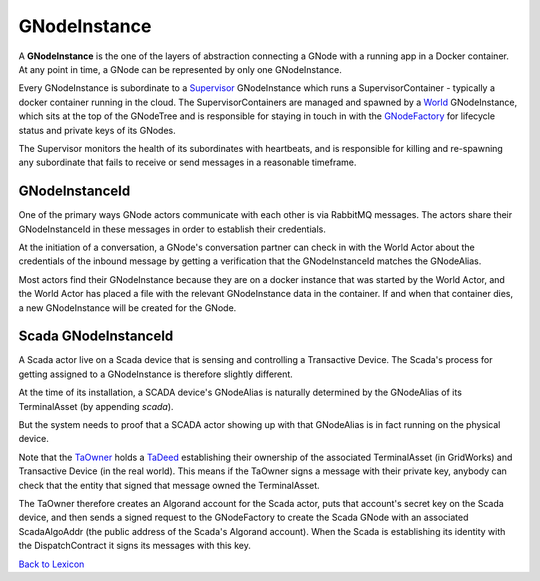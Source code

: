 GNodeInstance
=============

A **GNodeInstance** is the one of the layers of abstraction connecting a GNode with a running app in
a Docker container.  At any point in time, a GNode can be represented by only
one GNodeInstance.

Every GNodeInstance is subordinate to a `Supervisor <supervisor.html>`_ GNodeInstance which
runs a SupervisorContainer - typically a docker container running in the cloud. The SupervisorContainers are managed and spawned
by a `World <world-role.html>`_ GNodeInstance, which sits at the top of the GNodeTree
and is responsible for staying in touch in with the `GNodeFactory <g-node-factory.html>`_
for lifecycle status and private keys of its GNodes.

The Supervisor monitors the health of its subordinates with heartbeats, and
is responsible for killing and re-spawning any subordinate that fails to receive
or send messages in a reasonable timeframe.


GNodeInstanceId
^^^^^^^^^^^^^^^^

One of the primary ways GNode actors communicate with each other is via RabbitMQ messages. The actors share
their GNodeInstanceId in these messages in order to establish their credentials.

At the initiation of a conversation, a GNode's conversation partner can check in with the World Actor about
the credentials of the inbound message by getting a verification that the GNodeInstanceId matches the GNodeAlias.

Most actors find their GNodeInstance because they are on a docker instance that was started
by the World Actor, and the World Actor has placed a file with the relevant GNodeInstance data in the container.
If and when that container dies, a new GNodeInstance will be created for the GNode.

Scada GNodeInstanceId
^^^^^^^^^^^^^^^^^^^^^^

A Scada actor live on a Scada device that is sensing and controlling a Transactive Device. The Scada's process for getting assigned
to a GNodeInstance is therefore slightly different.

At the time of its installation, a SCADA device's GNodeAlias is naturally determined by the GNodeAlias of its
TerminalAsset (by appending `scada`).

But the system needs to  proof that a SCADA actor showing up with that GNodeAlias is in fact running on
the physical device.

Note that the `TaOwner <ta-owner.html>`_ holds  a `TaDeed <ta-deed.html>`_ establishing their ownership
of the associated TerminalAsset (in GridWorks) and Transactive Device (in the real world).
This means if the TaOwner signs a message with their private key, anybody can check that the entity that signed that
message owned the TerminalAsset.

The TaOwner therefore creates an Algorand account for
the Scada actor, puts that account's secret key on the Scada device, and then sends a signed request to the
GNodeFactory to create the Scada GNode with an associated ScadaAlgoAddr (the public address of the Scada's
Algorand account). When the Scada is establishing its identity with the DispatchContract it signs its
messages with this key.




`Back to Lexicon <lexicon.html>`_

